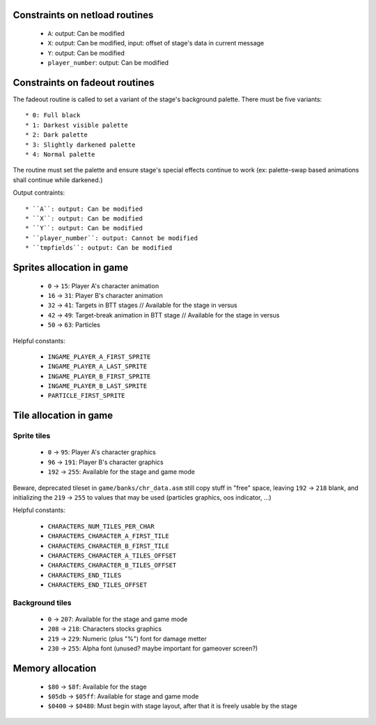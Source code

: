 Constraints on netload routines
===============================

 * ``A``: output: Can be modified
 * ``X``: output: Can be modified, input: offset of stage's data in current message
 * ``Y``: output: Can be modified
 * ``player_number``: output: Can be modified

Constraints on fadeout routines
===============================

The fadeout routine is called to set a variant of the stage's background palette. There must be five variants::

 * 0: Full black
 * 1: Darkest visible palette
 * 2: Dark palette
 * 3: Slightly darkened palette
 * 4: Normal palette

The routine must set the palette and ensure stage's special effects continue to work (ex: palette-swap based animations shall continue while darkened.)

Output contraints::

 * ``A``: output: Can be modified
 * ``X``: output: Can be modified
 * ``Y``: output: Can be modified
 * ``player_number``: output: Cannot be modified
 * ``tmpfields``: output: Can be modified

Sprites allocation in game
==========================

 * ``0`` -> ``15``: Player A's character animation
 * ``16`` -> ``31``: Player B's character animation
 * ``32`` -> ``41``: Targets in BTT stages // Available for the stage in versus
 * ``42`` -> ``49``: Target-break animation in BTT stage // Available for the stage in versus
 * ``50`` -> ``63``: Particles

Helpful constants:

 * ``INGAME_PLAYER_A_FIRST_SPRITE``
 * ``INGAME_PLAYER_A_LAST_SPRITE``
 * ``INGAME_PLAYER_B_FIRST_SPRITE``
 * ``INGAME_PLAYER_B_LAST_SPRITE``
 * ``PARTICLE_FIRST_SPRITE``

Tile allocation in game
=======================

Sprite tiles
------------

 * ``0`` -> ``95``: Player A's character graphics
 * ``96`` -> ``191``: Player B's character graphics
 * ``192`` -> ``255``: Available for the stage and game mode

Beware, deprecated tileset in ``game/banks/chr_data.asm`` still copy stuff in "free" space, leaving ``192`` -> ``218`` blank, and initializing the ``219`` -> ``255`` to values that may be used (particles graphics, oos indicator, ...)

Helpful constants:

 * ``CHARACTERS_NUM_TILES_PER_CHAR``
 * ``CHARACTERS_CHARACTER_A_FIRST_TILE``
 * ``CHARACTERS_CHARACTER_B_FIRST_TILE``
 * ``CHARACTERS_CHARACTER_A_TILES_OFFSET``
 * ``CHARACTERS_CHARACTER_B_TILES_OFFSET``
 * ``CHARACTERS_END_TILES``
 * ``CHARACTERS_END_TILES_OFFSET``

Background tiles
----------------

 * ``0`` -> ``207``: Available for the stage and game mode
 * ``208`` -> ``218``: Characters stocks graphics
 * ``219`` -> ``229``: Numeric (plus "%") font for damage metter
 * ``230`` -> ``255``: Alpha font (unused? maybe important for gameover screen?)

Memory allocation
=================

 * ``$80`` -> ``$8f``: Available for the stage
 * ``$05db`` -> ``$05ff``: Available for stage and game mode
 * ``$0400`` -> ``$0480``: Must begin with stage layout, after that it is freely usable by the stage
